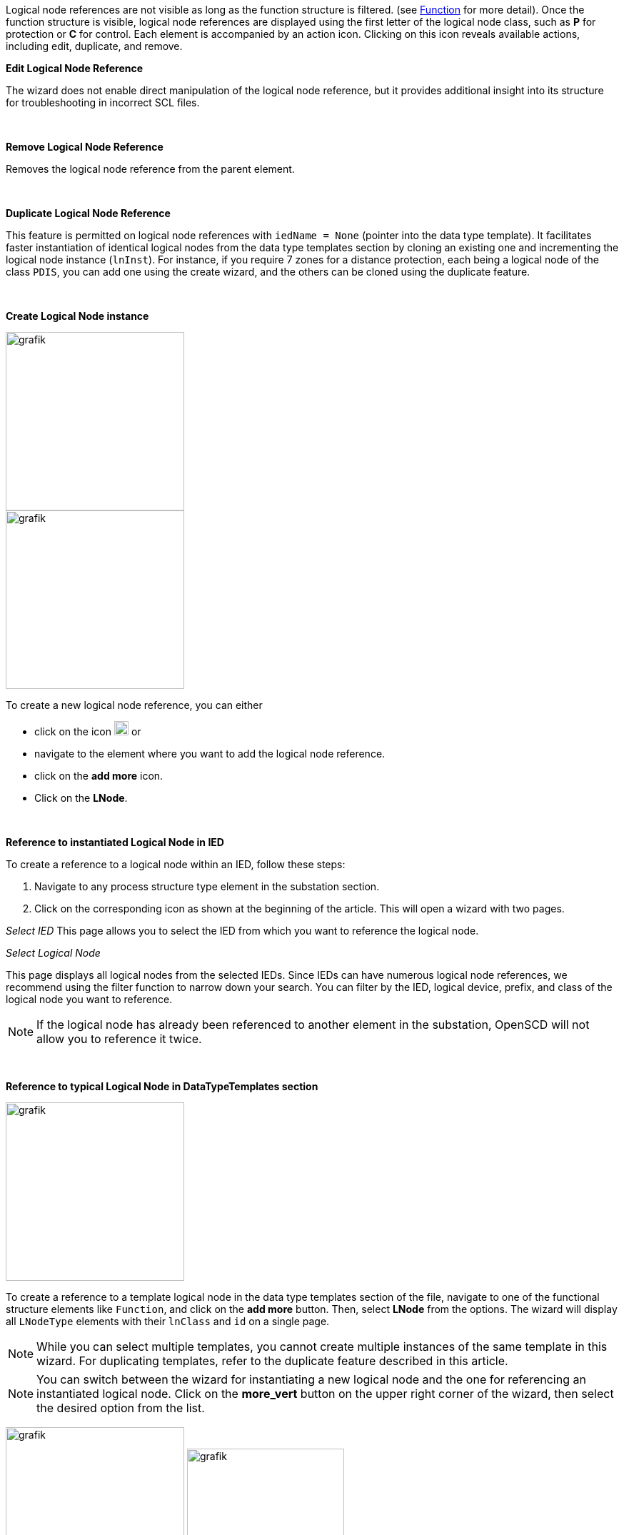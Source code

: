 &nbsp;

Logical node references are not visible as long as the function structure is filtered. (see https://github.com/openscd/open-scd/wiki/Function[Function] for more detail). Once the function structure is visible, logical node references are displayed using the first letter of the logical node class, such as *P* for protection or *C* for control. Each element is accompanied by an action icon. Clicking on this icon reveals available actions, including edit, duplicate, and remove.

*Edit Logical Node Reference*

The wizard does not enable direct manipulation of the logical node reference, but it provides additional insight into its structure for troubleshooting in incorrect SCL files.

&nbsp;

*Remove Logical Node Reference*

Removes the logical node reference from the parent element.

&nbsp;

*Duplicate Logical Node Reference*

This feature is permitted on logical node references with `iedName = None` (pointer into the data type template). It facilitates faster instantiation of identical logical nodes from the data type templates section by cloning an existing one and incrementing the logical node instance (`lnInst`). For instance, if you require 7 zones for a distance protection, each being a logical node of the class `PDIS`, you can add one using the create wizard, and the others can be cloned using the duplicate feature.

&nbsp;

*Create Logical Node instance*

image::https://user-images.githubusercontent.com/66802940/183967245-063e72aa-163a-44f6-b0ca-5c6aa1c7d106.png[grafik,250]

image::https://user-images.githubusercontent.com/66802940/183966897-1bf30296-9132-4224-9fba-754a0f17c2dc.png[grafik,250]

To create a new logical node reference, you can either

* click on the icon image:https://user-images.githubusercontent.com/66802940/183966575-b7b6aff3-db56-46b5-8aa1-f3f2786b460f.png[grafik,20]
or
* navigate to the element where you want to add the logical node reference.
* click on the *add more* icon.
* Click on the *LNode*.

&nbsp;

*Reference to instantiated Logical Node in IED*

To create a reference to a logical node within an IED, follow these steps:

. Navigate to any process structure type element in the substation section.
. Click on the corresponding icon as shown at the beginning of the article. This will open a wizard with two pages.

_Select IED_
This page allows you to select the IED from which you want to reference the logical node.

_Select Logical Node_

This page displays all logical nodes from the selected IEDs. Since IEDs can have numerous logical node references, we recommend using the filter function to narrow down your search. You can filter by the IED, logical device, prefix, and class of the logical node you want to reference.

NOTE: If the logical node has already been referenced to another element in the substation, OpenSCD will not allow you to reference it twice.

&nbsp;

*Reference to typical Logical Node in DataTypeTemplates section*

image::https://user-images.githubusercontent.com/66802940/183970914-4e49c7d7-b9b3-4b78-93db-236dcd76f5f8.png[grafik,250]

To create a reference to a template logical node in the data type templates section of the file, navigate to one of the functional structure elements like `Function`, and click on the *add more* button. Then, select *LNode* from the options. The wizard will display all `LNodeType` elements with their `lnClass` and `id` on a single page.

NOTE: While you can select multiple templates, you cannot create multiple instances of the same template in this wizard. For duplicating templates, refer to the duplicate feature described in this article.

NOTE: You can switch between the wizard for instantiating a new logical node and the one for referencing an instantiated logical node. Click on the *more_vert* button on the upper right corner of the wizard, then select the desired option from the list.

image:https://user-images.githubusercontent.com/66802940/183976043-3e56acf7-641c-4568-a5af-546a599f7f0a.png[grafik,250]
image:https://user-images.githubusercontent.com/66802940/183976150-fcc738a6-8240-458d-988e-5b9e343e1e9f.png[grafik,220]
